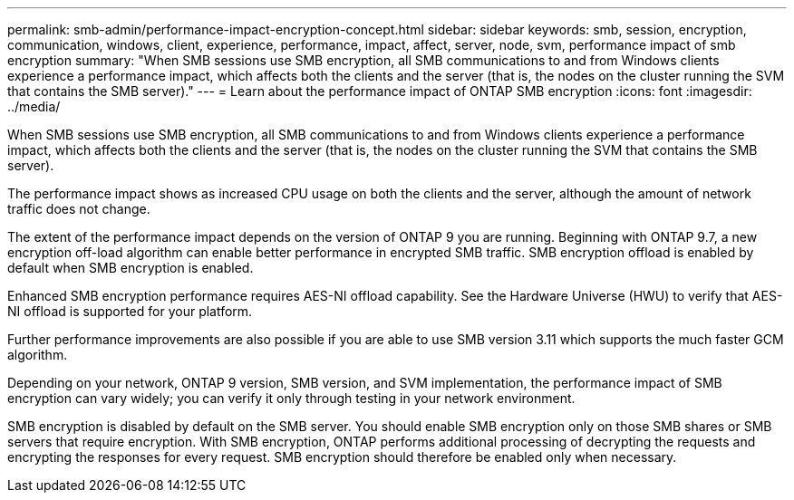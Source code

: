 ---
permalink: smb-admin/performance-impact-encryption-concept.html
sidebar: sidebar
keywords: smb, session, encryption, communication, windows, client, experience, performance, impact, affect, server, node, svm, performance impact of smb encryption
summary: "When SMB sessions use SMB encryption, all SMB communications to and from Windows clients experience a performance impact, which affects both the clients and the server (that is, the nodes on the cluster running the SVM that contains the SMB server)."
---
= Learn about the performance impact of ONTAP SMB encryption
:icons: font
:imagesdir: ../media/

[.lead]
When SMB sessions use SMB encryption, all SMB communications to and from Windows clients experience a performance impact, which affects both the clients and the server (that is, the nodes on the cluster running the SVM that contains the SMB server).

The performance impact shows as increased CPU usage on both the clients and the server, although the amount of network traffic does not change.

The extent of the performance impact depends on the version of ONTAP 9 you are running. Beginning with ONTAP 9.7, a new encryption off-load algorithm can enable better performance in encrypted SMB traffic. SMB encryption offload is enabled by default when SMB encryption is enabled.

Enhanced SMB encryption performance requires AES-NI offload capability. See the Hardware Universe (HWU) to verify that AES-NI offload is supported for your platform.

Further performance improvements are also possible if you are able to use SMB version 3.11 which supports the much faster GCM algorithm.

Depending on your network, ONTAP 9 version, SMB version, and SVM implementation, the performance impact of SMB encryption can vary widely; you can verify it only through testing in your network environment.

SMB encryption is disabled by default on the SMB server. You should enable SMB encryption only on those SMB shares or SMB servers that require encryption. With SMB encryption, ONTAP performs additional processing of decrypting the requests and encrypting the responses for every request. SMB encryption should therefore be enabled only when necessary.

// 2025 May 09, ONTAPDOC-2981
// 2023 Dec 18, Jira 1446
